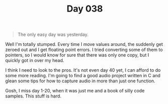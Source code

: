 #+TITLE: Day 038

#+BEGIN_QUOTE
The only easy day was yesterday.
#+END_QUOTE

[[file:screenshot.png]]

Well I'm totally stumped.  Every time I move values around, the
suddenly get zeroed out and I get floating point errors.  I tried
converting some of them to pointers, so I would know for sure that
there was only one copy, but I quickly got in over my head.

I think I need to look to the pros.  It's not even day 40 yet, I can
afford to do some more reading.  I'm going to find a good audio
project written in C and glean some tips for how to capture audio in
more than just one function.

Gosh, I miss day 1-20, when it was just me and a book of silly code
samples.  This stuff is hard.
